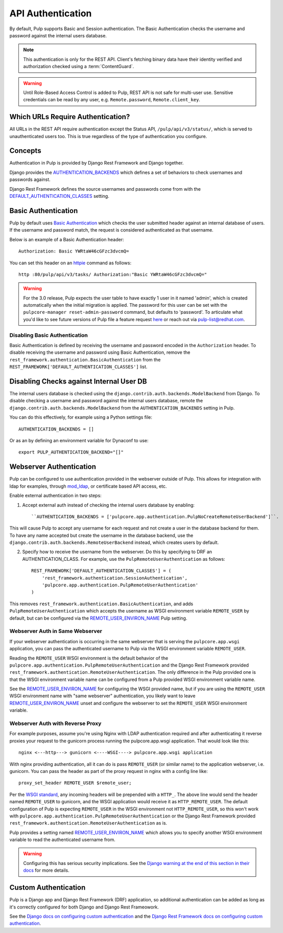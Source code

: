 .. _authentication:

API Authentication
==================

By default, Pulp supports Basic and Session authentication. The Basic Authentication checks the
username and password against the internal users database.

.. note::
    This authentication is only for the REST API. Client's fetching binary data have their identity
    verified and authorization checked using a :term:`ContentGuard`.

.. warning::
    Until Role-Based Access Control is added to Pulp, REST API is not safe for multi-user use.
    Sensitive credentials can be read by any user, e.g. ``Remote.password``, ``Remote.client_key``.

Which URLs Require Authentication?
----------------------------------

All URLs in the REST API require authentication except the Status API, ``/pulp/api/v3/status/``,
which is served to unauthenticated users too. This is true regardless of the type of authentication
you configure.


Concepts
--------

Authentication in Pulp is provided by Django Rest Framework and Django together.

Django provides the
`AUTHENTICATION_BACKENDS <https://docs.djangoproject.com/en/2.2/ref/settings/#std:setting-AUTHENTICATION_BACKENDS>`_
which defines a set of behaviors to check usernames and passwords against.

Django Rest Framework defines the source usernames and passwords come from with the
`DEFAULT_AUTHENTICATION_CLASSES <https://www.django-rest-framework.org/api-guide/authentication/#setting-the-authentication-scheme>`_
setting.


Basic Authentication
--------------------

Pulp by default uses `Basic Authentication <https://tools.ietf.org/html/rfc7617>`_ which checks the
user submitted header against an internal database of users. If the username and password match, the
request is considered authenticated as that username.

Below is an example of a Basic Authentication header::

    Authorization: Basic YWRtaW46cGFzc3dvcmQ=

You can set this header on an `httpie <https://httpie.org/>`_ command as follows::

    http :80/pulp/api/v3/tasks/ Authorization:"Basic YWRtaW46cGFzc3dvcmQ="

.. warning::

    For the 3.0 release, Pulp expects the user table to have exactly 1 user in it named 'admin',
    which is created automatically when the initial migration is applied. The password for this user
    can be set with the ``pulpcore-manager reset-admin-password`` command, but defaults to
    'password'. To articulate what you'd like to see future versions of Pulp file a feature request
    `here <https://pulp.plan.io/projects/pulp/issues/new>`_ or reach out via
    `pulp-list@redhat.com <https://www.redhat.com/mailman/listinfo/pulp-list>`_.


Disabling Basic Authentication
******************************

Basic Authentication is defined by receiving the username and password encoded in the
``Authorization`` header. To disable receiving the username and password using Basic Authentication,
remove the ``rest_framework.authentication.BasicAuthentication`` from the
``REST_FRAMEWORK['DEFAULT_AUTHENTICATION_CLASSES']`` list.


Disabling Checks against Internal User DB
-----------------------------------------

The internal users database is checked using the ``django.contrib.auth.backends.ModelBackend`` from
Django. To disable checking a username and password against the internal users database, remote the
``django.contrib.auth.backends.ModelBackend`` from the ``AUTHENTICATION_BACKENDS`` setting in Pulp.

You can do this effectively, for example using a Python settings file::

    AUTHENTICATION_BACKENDS = []


Or as an by defining an environment variable for Dynaconf to use::

    export PULP_AUTHENTICATION_BACKEND="[]"


.. _webserver-auth:

Webserver Authentication
------------------------

Pulp can be configured to use authentication provided in the webserver outside of Pulp. This allows
for integration with ldap for examples, through
`mod_ldap <https://httpd.apache.org/docs/2.4/mod/mod_ldap.html>`_, or certificate based API access,
etc.

Enable external authentication in two steps:

1. Accept external auth instead of checking the internal users database by enabling::

    ``AUTHENTICATION_BACKENDS = ['pulpcore.app.authentication.PulpNoCreateRemoteUserBackend']``.

This will cause Pulp to accept any username for each request and not create a user in the database
backend for them. To have any name accepted but create the username in the database backend, use the
``django.contrib.auth.backends.RemoteUserBackend`` instead, which creates users by default.


2. Specify how to receive the username from the webserver. Do this by specifying to DRF an
   AUTHENTICATION_CLASS. For example, use the ``PulpRemoteUserAuthentication`` as follows::

    REST_FRAMEWORK['DEFAULT_AUTHENTICATION_CLASSES'] = (
        'rest_framework.authentication.SessionAuthentication',
        'pulpcore.app.authentication.PulpRemoteUserAuthentication'
    )

This removes ``rest_framework.authentication.BasicAuthentication``, and adds
``PulpRemoteUserAuthentication`` which accepts the username as WSGI environment variable
``REMOTE_USER`` by default, but can be configured via the
`REMOTE_USER_ENVIRON_NAME <remote-user-environ-name>`_ Pulp setting.


.. _webserver-auth-same-webserver:

Webserver Auth in Same Webserver
********************************

If your webserver authentication is occurring in the same webserver that is serving the
``pulpcore.app.wsgi`` application, you can pass the authenticated username to Pulp via the WSGI
environment variable ``REMOTE_USER``.

Reading the ``REMOTE_USER`` WSGI environment is the default behavior of the
``pulpcore.app.authentication.PulpRemoteUserAuthentication`` and the Django Rest Framework provided
``rest_framework.authentication.RemoteUserAuthentication``. The only difference in the Pulp provided
one is that the WSGI environment variable name can be configured from a Pulp provided WSGI
environment variable name.

See the `REMOTE_USER_ENVIRON_NAME <remote-user-environ-name>`_ for configuring the WSGI provided
name, but if you are using the ``REMOTE_USER`` WSGI environment name with "same webserver"
authentication, you likely want to leave `REMOTE_USER_ENVIRON_NAME <remote-user-environ-name>`_
unset and configure the webserver to set the ``REMOTE_USER`` WSGI environment variable.


.. _webserver-auth-with-reverse-proxy:

Webserver Auth with Reverse Proxy
*********************************

For example purposes, assume you're using Nginx with LDAP authentication required and after
authenticating it reverse proxies your request to the gunicorn process running the pulpcore.app.wsgi
application. That would look like this::

    nginx <---http---> gunicorn <----WSGI----> pulpcore.app.wsgi application


With nginx providing authentication, all it can do is pass ``REMOTE_USER`` (or similar name) to the
application webserver, i.e. gunicorn. You can pass the header as part of the proxy request in nginx
with a config line like::

    proxy_set_header REMOTE_USER $remote_user;

Per the `WSGI standard <https://www.python.org/dev/peps/pep-0333/#environ-variables>`_, any incoming
headers will be prepended with a ``HTTP_``. The above line would send the header named
``REMOTE_USER`` to gunicorn, and the WSGI application would receive it as ``HTTP_REMOTE_USER``. The
default configuration of Pulp is expecting ``REMOTE_USER`` in the WSGI environment not
``HTTP_REMOTE_USER``, so this won't work with
``pulpcore.app.authentication.PulpRemoteUserAuthentication`` or the Django Rest Framework provided
``rest_framework.authentication.RemoteUserAuthentication`` as is.

Pulp provides a setting named `REMOTE_USER_ENVIRON_NAME <remote-user-environ-name>`_ which allows
you to specify another WSGI environment variable to read the authenticated username from.

.. warning::

    Configuring this has serious security implications. See the `Django warning at the end of this
    section in their docs <https://docs.djangoproject.com/en/2.2/howto/auth-remote-user/
    #configuration>`_ for more details.


Custom Authentication
---------------------

Pulp is a Django app and Django Rest Framework (DRF) application, so additional authentication can
be added as long as it's correctly configured for both Django and Django Rest Frameowork.

See the `Django docs on configuring custom authentication <https://docs.djangoproject.com/en/2.2/
topics/auth/customizing/#customizing-authentication-in-django>`_ and the `Django Rest Framework docs
on configuring custom authentication <https://www.django-rest-framework.org/api-guide/authentication
/#custom-authentication>`_.
